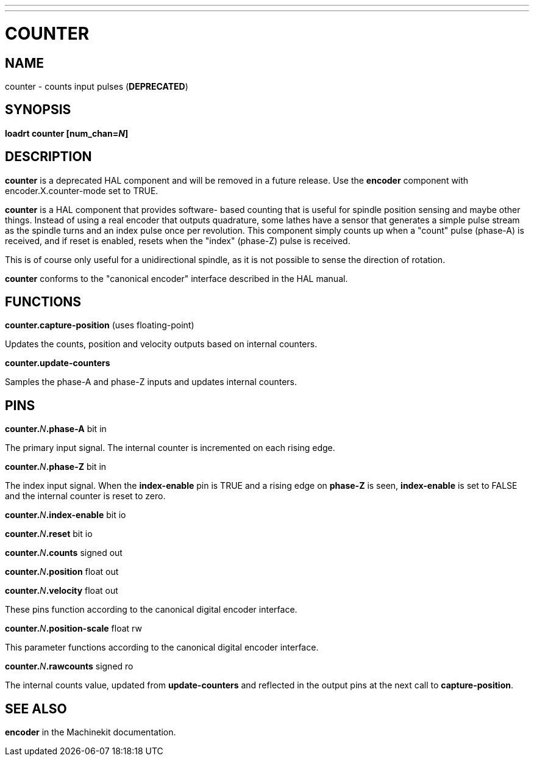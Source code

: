 ---
---
:skip-front-matter:

= COUNTER
:manmanual: HAL Components
:mansource: ../man/man9/counter.asciidoc
:man version : 

== NAME
counter - counts input pulses (**DEPRECATED**)

== SYNOPSIS
**loadrt counter [num_chan=__N__]**

== DESCRIPTION
**counter** is a deprecated HAL component and will be removed in a future
release.  Use the **encoder** component with encoder.X.counter-mode set to
TRUE.

**counter** is a HAL component that provides software-
based counting that is useful for spindle position sensing and
maybe other things.  Instead of using a real encoder that outputs
quadrature, some lathes have a sensor that generates a simple pulse
stream as the spindle turns and an index pulse once per revolution.
This component simply counts up when a "count" pulse (phase-A)
is received, and if reset is enabled, resets when the "index"
(phase-Z) pulse is received.

This is of course only useful for a unidirectional spindle, as it
is not possible to sense the direction of rotation.

**counter** conforms to the "canonical encoder" interface described
in the HAL manual.

== FUNCTIONS
**counter.capture-position** (uses floating-point)

[indent=4]
====
Updates the counts, position and velocity outputs based on internal counters.
====

**counter.update-counters**

[indent=4]
====
Samples the phase-A and phase-Z inputs and updates internal counters.
====

== PINS
**counter.**__N__**.phase-A** bit in

[indent=4]
====
The primary input signal.  The internal counter is incremented on each
rising edge.
====

**counter.**__N__**.phase-Z** bit in

[indent=4]
====
The index input signal.  When the **index-enable** pin is TRUE and a rising
edge on **phase-Z** is seen, **index-enable** is set to FALSE and the
internal counter is reset to zero.
====

**counter.**__N__**.index-enable** bit io

**counter.**__N__**.reset** bit io

**counter.**__N__**.counts** signed out

**counter.**__N__**.position** float out

**counter.**__N__**.velocity** float out

[indent=4]
====
These pins function according to the canonical digital encoder interface.
====

**counter.**__N__**.position-scale** float rw

[indent=4]
====
This parameter functions according to the canonical digital encoder interface.
====

**counter.**__N__**.rawcounts** signed ro

[indent=4]
====
The internal counts value, updated from **update-counters** and reflected
in the output pins at the next call to **capture-position**.
====

== SEE ALSO
**encoder** in the Machinekit documentation.

